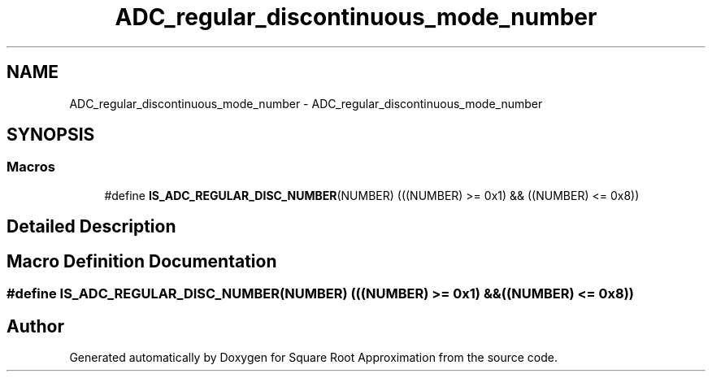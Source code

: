 .TH "ADC_regular_discontinuous_mode_number" 3 "Version 0.1.-" "Square Root Approximation" \" -*- nroff -*-
.ad l
.nh
.SH NAME
ADC_regular_discontinuous_mode_number \- ADC_regular_discontinuous_mode_number
.SH SYNOPSIS
.br
.PP
.SS "Macros"

.in +1c
.ti -1c
.RI "#define \fBIS_ADC_REGULAR_DISC_NUMBER\fP(NUMBER)   (((NUMBER) >= 0x1) && ((NUMBER) <= 0x8))"
.br
.in -1c
.SH "Detailed Description"
.PP 

.SH "Macro Definition Documentation"
.PP 
.SS "#define IS_ADC_REGULAR_DISC_NUMBER(NUMBER)   (((NUMBER) >= 0x1) && ((NUMBER) <= 0x8))"

.SH "Author"
.PP 
Generated automatically by Doxygen for Square Root Approximation from the source code\&.
